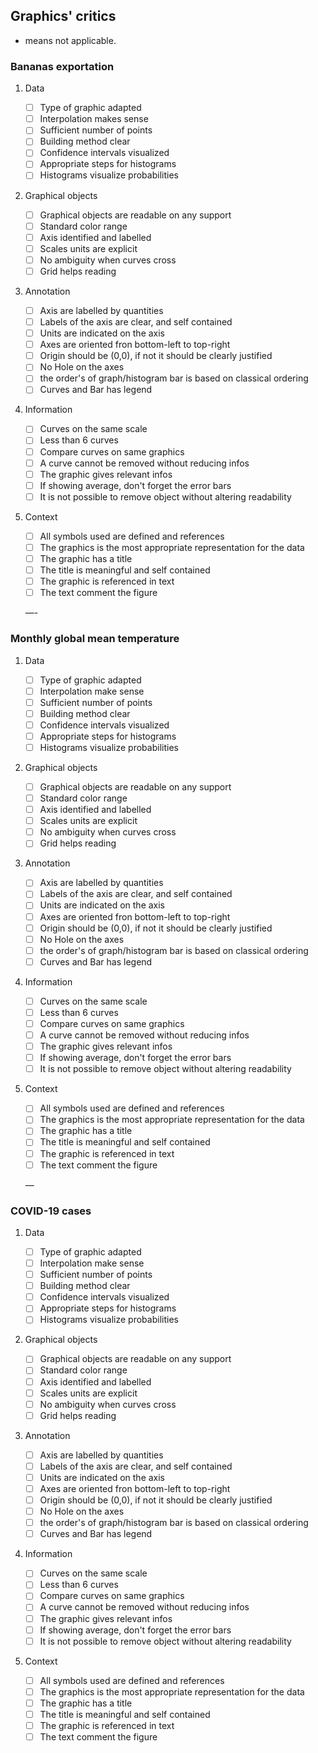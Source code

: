 ** Graphics' critics

- means not applicable.

*** Bananas exportation

**** Data
- [ ] Type of graphic adapted
- [ ] Interpolation makes sense
- [ ] Sufficient number of points
- [ ] Building method clear
- [ ] Confidence intervals visualized
- [ ] Appropriate steps for histograms
- [ ] Histograms visualize probabilities

**** Graphical objects
- [ ] Graphical objects are readable on any support
- [ ] Standard color range
- [ ] Axis identified and labelled
- [ ] Scales units are explicit
- [ ] No ambiguity when curves cross
- [ ] Grid helps reading

**** Annotation
- [ ] Axis are labelled by quantities
- [ ] Labels of the axis are clear, and self contained
- [ ] Units are indicated on the axis
- [ ] Axes are oriented fron bottom-left to top-right
- [ ] Origin should be (0,0), if not it should be clearly justified
- [ ] No Hole on the axes
- [ ] the order's of graph/histogram bar is based on classical ordering
- [ ] Curves and Bar has legend

**** Information
- [ ] Curves on the same scale
- [ ] Less than 6 curves
- [ ] Compare curves on same graphics
- [ ] A curve cannot be removed without reducing infos
- [ ] The graphic gives relevant infos
- [ ] If showing average, don't forget the error bars
- [ ] It is not possible to remove object without altering readability

**** Context
- [ ] All symbols used are defined and references
- [ ] The graphics is the most appropriate representation for the data
- [ ] The graphic has a title
- [ ] The title is meaningful and self contained
- [ ] The graphic is referenced in text
- [ ] The text comment the figure

----

*** Monthly global mean temperature

**** Data
- [ ] Type of graphic adapted
- [ ] Interpolation make sense
- [ ] Sufficient number of points
- [ ] Building method clear
- [ ] Confidence intervals visualized
- [ ] Appropriate steps for histograms
- [ ] Histograms visualize probabilities

**** Graphical objects
- [ ] Graphical objects are readable on any support
- [ ] Standard color range
- [ ] Axis identified and labelled
- [ ] Scales units are explicit
- [ ] No ambiguity when curves cross
- [ ] Grid helps reading

**** Annotation
- [ ] Axis are labelled by quantities
- [ ] Labels of the axis are clear, and self contained
- [ ] Units are indicated on the axis
- [ ] Axes are oriented fron bottom-left to top-right
- [ ] Origin should be (0,0), if not it should be clearly justified
- [ ] No Hole on the axes
- [ ] the order's of graph/histogram bar is based on classical ordering
- [ ] Curves and Bar has legend

**** Information
- [ ] Curves on the same scale
- [ ] Less than 6 curves
- [ ] Compare curves on same graphics
- [ ] A curve cannot be removed without reducing infos
- [ ] The graphic gives relevant infos
- [ ] If showing average, don't forget the error bars
- [ ] It is not possible to remove object without altering readability

**** Context
- [ ] All symbols used are defined and references
- [ ] The graphics is the most appropriate representation for the data
- [ ] The graphic has a title
- [ ] The title is meaningful and self contained
- [ ] The graphic is referenced in text
- [ ] The text comment the figure

---

*** COVID-19 cases

**** Data
- [ ] Type of graphic adapted
- [ ] Interpolation make sense
- [ ] Sufficient number of points
- [ ] Building method clear
- [ ] Confidence intervals visualized
- [ ] Appropriate steps for histograms
- [ ] Histograms visualize probabilities

**** Graphical objects
- [ ] Graphical objects are readable on any support
- [ ] Standard color range
- [ ] Axis identified and labelled
- [ ] Scales units are explicit
- [ ] No ambiguity when curves cross
- [ ] Grid helps reading

**** Annotation
- [ ] Axis are labelled by quantities
- [ ] Labels of the axis are clear, and self contained
- [ ] Units are indicated on the axis
- [ ] Axes are oriented fron bottom-left to top-right
- [ ] Origin should be (0,0), if not it should be clearly justified
- [ ] No Hole on the axes
- [ ] the order's of graph/histogram bar is based on classical ordering
- [ ] Curves and Bar has legend

**** Information
- [ ] Curves on the same scale
- [ ] Less than 6 curves
- [ ] Compare curves on same graphics
- [ ] A curve cannot be removed without reducing infos
- [ ] The graphic gives relevant infos
- [ ] If showing average, don't forget the error bars
- [ ] It is not possible to remove object without altering readability

**** Context
- [ ] All symbols used are defined and references
- [ ] The graphics is the most appropriate representation for the data
- [ ] The graphic has a title
- [ ] The title is meaningful and self contained
- [ ] The graphic is referenced in text
- [ ] The text comment the figure
